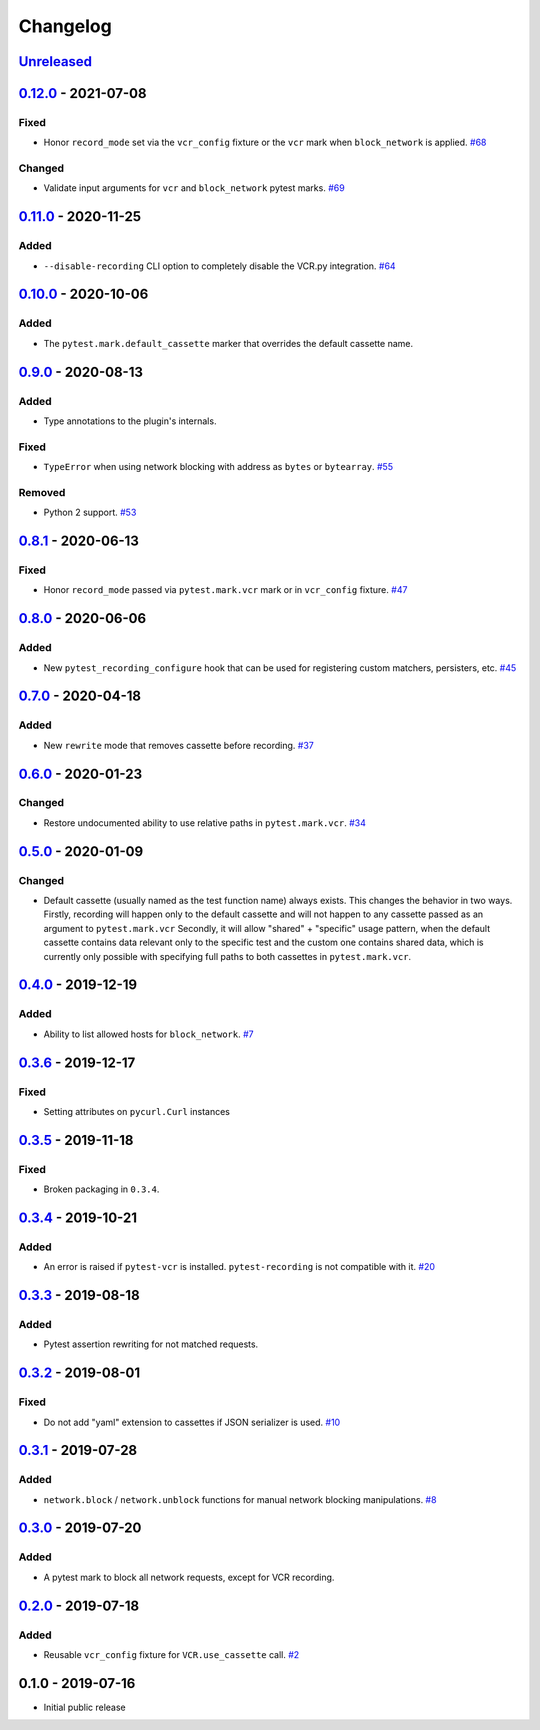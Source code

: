 .. _changelog:

Changelog
=========

`Unreleased`_
-------------

`0.12.0`_ - 2021-07-08
----------------------

Fixed
~~~~~

- Honor ``record_mode`` set via the ``vcr_config`` fixture or the ``vcr`` mark when ``block_network`` is applied. `#68`_

Changed
~~~~~~~

- Validate input arguments for ``vcr`` and ``block_network`` pytest marks. `#69`_

`0.11.0`_ - 2020-11-25
----------------------

Added
~~~~~

- ``--disable-recording`` CLI option to completely disable the VCR.py integration. `#64`_

`0.10.0`_ - 2020-10-06
----------------------

Added
~~~~~

- The ``pytest.mark.default_cassette`` marker that overrides the default cassette name.

`0.9.0`_ - 2020-08-13
---------------------

Added
~~~~~

- Type annotations to the plugin's internals.

Fixed
~~~~~

- ``TypeError`` when using network blocking with address as ``bytes`` or ``bytearray``. `#55`_

Removed
~~~~~~~

- Python 2 support. `#53`_

`0.8.1`_ - 2020-06-13
---------------------

Fixed
~~~~~

- Honor ``record_mode`` passed via ``pytest.mark.vcr`` mark or in ``vcr_config`` fixture. `#47`_

`0.8.0`_ - 2020-06-06
---------------------

Added
~~~~~

- New ``pytest_recording_configure`` hook that can be used for registering custom matchers, persisters, etc. `#45`_

`0.7.0`_ - 2020-04-18
---------------------

Added
~~~~~

- New ``rewrite`` mode that removes cassette before recording. `#37`_

`0.6.0`_ - 2020-01-23
---------------------

Changed
~~~~~~~

- Restore undocumented ability to use relative paths in ``pytest.mark.vcr``. `#34`_

`0.5.0`_ - 2020-01-09
---------------------

Changed
~~~~~~~

- Default cassette (usually named as the test function name) always exists. This changes the behavior in two ways.
  Firstly, recording will happen only to the default cassette and will not happen to any cassette passed as an argument to ``pytest.mark.vcr``
  Secondly, it will allow "shared" + "specific" usage pattern, when the default cassette contains data relevant only to
  the specific test and the custom one contains shared data, which is currently only possible with specifying full paths
  to both cassettes in ``pytest.mark.vcr``.

`0.4.0`_ - 2019-12-19
---------------------

Added
~~~~~

- Ability to list allowed hosts for ``block_network``. `#7`_

`0.3.6`_ - 2019-12-17
---------------------

Fixed
~~~~~

- Setting attributes on ``pycurl.Curl`` instances

`0.3.5`_ - 2019-11-18
---------------------

Fixed
~~~~~

- Broken packaging in ``0.3.4``.

`0.3.4`_ - 2019-10-21
---------------------

Added
~~~~~

- An error is raised if ``pytest-vcr`` is installed. ``pytest-recording`` is not compatible with it. `#20`_

`0.3.3`_ - 2019-08-18
---------------------

Added
~~~~~

- Pytest assertion rewriting for not matched requests.

`0.3.2`_ - 2019-08-01
---------------------

Fixed
~~~~~

- Do not add "yaml" extension to cassettes if JSON serializer is used. `#10`_

`0.3.1`_ - 2019-07-28
---------------------

Added
~~~~~

- ``network.block`` / ``network.unblock`` functions for manual network blocking manipulations. `#8`_

`0.3.0`_ - 2019-07-20
---------------------

Added
~~~~~

- A pytest mark to block all network requests, except for VCR recording.

`0.2.0`_ - 2019-07-18
---------------------

Added
~~~~~

- Reusable ``vcr_config`` fixture for ``VCR.use_cassette`` call. `#2`_

0.1.0 - 2019-07-16
------------------

- Initial public release

.. _Unreleased: https://github.com/kiwicom/pytest-recording/compare/v0.12.0...HEAD
.. _0.12.0: https://github.com/kiwicom/pytest-recording/compare/v0.11.0...v0.12.0
.. _0.11.0: https://github.com/kiwicom/pytest-recording/compare/v0.10.0...v0.11.0
.. _0.10.0: https://github.com/kiwicom/pytest-recording/compare/v0.9.0...v0.10.0
.. _0.9.0: https://github.com/kiwicom/pytest-recording/compare/v0.8.1...v0.9.0
.. _0.8.1: https://github.com/kiwicom/pytest-recording/compare/v0.8.0...v0.8.1
.. _0.8.0: https://github.com/kiwicom/pytest-recording/compare/v0.7.0...v0.8.0
.. _0.7.0: https://github.com/kiwicom/pytest-recording/compare/v0.6.0...v0.7.0
.. _0.6.0: https://github.com/kiwicom/pytest-recording/compare/v0.5.0...v0.6.0
.. _0.5.0: https://github.com/kiwicom/pytest-recording/compare/v0.4.0...v0.5.0
.. _0.4.0: https://github.com/kiwicom/pytest-recording/compare/v0.3.6...v0.4.0
.. _0.3.6: https://github.com/kiwicom/pytest-recording/compare/v0.3.4...v0.3.6
.. _0.3.5: https://github.com/kiwicom/pytest-recording/compare/v0.3.4...v0.3.4
.. _0.3.4: https://github.com/kiwicom/pytest-recording/compare/v0.3.3...v0.3.4
.. _0.3.3: https://github.com/kiwicom/pytest-recording/compare/v0.3.2...v0.3.3
.. _0.3.2: https://github.com/kiwicom/pytest-recording/compare/v0.3.1...v0.3.2
.. _0.3.1: https://github.com/kiwicom/pytest-recording/compare/v0.3.0...v0.3.1
.. _0.3.0: https://github.com/kiwicom/pytest-recording/compare/v0.2.0...v0.3.0
.. _0.2.0: https://github.com/kiwicom/pytest-recording/compare/v0.1.0...v0.2.0

.. _#69: https://github.com/kiwicom/pytest-recording/issues/69
.. _#68: https://github.com/kiwicom/pytest-recording/issues/68
.. _#64: https://github.com/kiwicom/pytest-recording/issues/64
.. _#55: https://github.com/kiwicom/pytest-recording/issues/55
.. _#53: https://github.com/kiwicom/pytest-recording/issues/53
.. _#47: https://github.com/kiwicom/pytest-recording/issues/47
.. _#45: https://github.com/kiwicom/pytest-recording/issues/45
.. _#37: https://github.com/kiwicom/pytest-recording/issues/37
.. _#34: https://github.com/kiwicom/pytest-recording/issues/34
.. _#20: https://github.com/kiwicom/pytest-recording/issues/20
.. _#10: https://github.com/kiwicom/pytest-recording/issues/10
.. _#8: https://github.com/kiwicom/pytest-recording/issues/8
.. _#7: https://github.com/kiwicom/pytest-recording/issues/7
.. _#2: https://github.com/kiwicom/pytest-recording/issues/2
